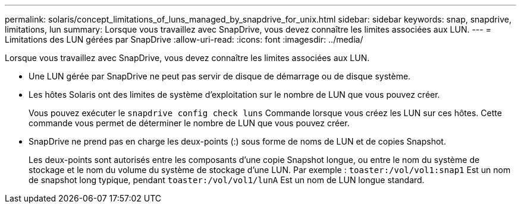 ---
permalink: solaris/concept_limitations_of_luns_managed_by_snapdrive_for_unix.html 
sidebar: sidebar 
keywords: snap, snapdrive, limitations, lun 
summary: Lorsque vous travaillez avec SnapDrive, vous devez connaître les limites associées aux LUN. 
---
= Limitations des LUN gérées par SnapDrive
:allow-uri-read: 
:icons: font
:imagesdir: ../media/


[role="lead"]
Lorsque vous travaillez avec SnapDrive, vous devez connaître les limites associées aux LUN.

* Une LUN gérée par SnapDrive ne peut pas servir de disque de démarrage ou de disque système.
* Les hôtes Solaris ont des limites de système d'exploitation sur le nombre de LUN que vous pouvez créer.
+
Vous pouvez exécuter le `snapdrive config check luns` Commande lorsque vous créez les LUN sur ces hôtes. Cette commande vous permet de déterminer le nombre de LUN que vous pouvez créer.

* SnapDrive ne prend pas en charge les deux-points (:) sous forme de noms de LUN et de copies Snapshot.
+
Les deux-points sont autorisés entre les composants d'une copie Snapshot longue, ou entre le nom du système de stockage et le nom du volume du système de stockage d'une LUN. Par exemple : `toaster:/vol/vol1:snap1` Est un nom de snapshot long typique, pendant `toaster:/vol/vol1/lunA` Est un nom de LUN longue standard.


